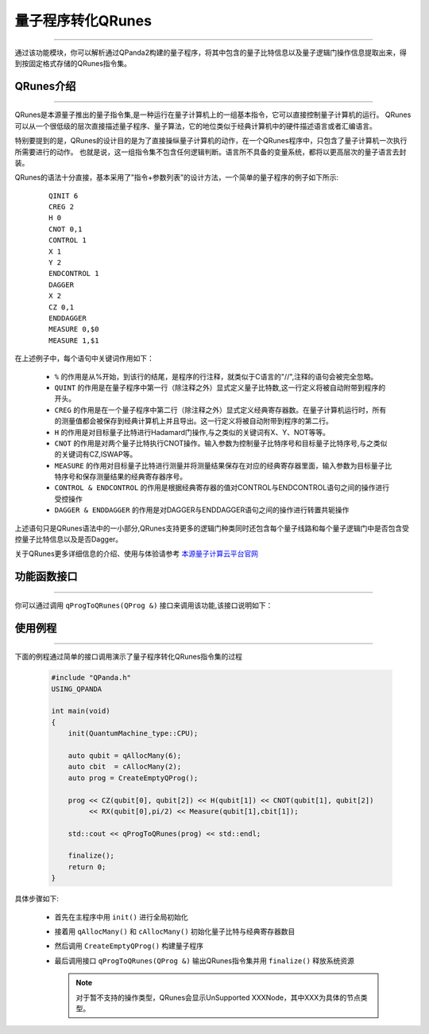 量子程序转化QRunes
====================
----

通过该功能模块，你可以解析通过QPanda2构建的量子程序，将其中包含的量子比特信息以及量子逻辑门操作信息提取出来，得到按固定格式存储的QRunes指令集。

.. _QRunes介绍:
.. _本源量子计算云平台官网: https://qcode.qubitonline.cn/QCode/index.html

QRunes介绍
>>>>>>>>>>>>
----

QRunes是本源量子推出的量子指令集,是一种运行在量子计算机上的一组基本指令，它可以直接控制量子计算机的运行。
QRunes可以从一个很低级的层次直接描述量子程序、量子算法，它的地位类似于经典计算机中的硬件描述语言或者汇编语言。

特别要提到的是，QRunes的设计目的是为了直接操纵量子计算机的动作，在一个QRunes程序中，只包含了量子计算机一次执行所需要进行的动作。
也就是说，这一组指令集不包含任何逻辑判断。语言所不具备的变量系统，都将以更高层次的量子语言去封装。

QRunes的语法十分直接，基本采用了”指令+参数列表”的设计方法，一个简单的量子程序的例子如下所示:

    :: 

        QINIT 6
        CREG 2
        H 0
        CNOT 0,1
        CONTROL 1
        X 1
        Y 2
        ENDCONTROL 1
        DAGGER
        X 2
        CZ 0,1
        ENDDAGGER
        MEASURE 0,$0
        MEASURE 1,$1

在上述例子中，每个语句中关键词作用如下：

 -  ``%`` 的作用是从%开始，到该行的结尾，是程序的行注释，就类似于C语言的"//",注释的语句会被完全忽略。
 -  ``QUINT`` 的作用是在量子程序中第一行（除注释之外）显式定义量子比特数,这一行定义将被自动附带到程序的开头。
 -  ``CREG`` 的作用是在一个量子程序中第二行（除注释之外）显式定义经典寄存器数。在量子计算机运行时，所有的测量值都会被保存到经典计算机上并且导出。这一行定义将被自动附带到程序的第二行。
 -  ``H`` 的作用是对目标量子比特进行Hadamard门操作,与之类似的关键词有X、Y、NOT等等。
 -  ``CNOT`` 的作用是对两个量子比特执行CNOT操作。输入参数为控制量子比特序号和目标量子比特序号,与之类似的关键词有CZ,ISWAP等。
 -  ``MEASURE`` 的作用对目标量子比特进行测量并将测量结果保存在对应的经典寄存器里面，输入参数为目标量子比特序号和保存测量结果的经典寄存器序号。
 -  ``CONTROL & ENDCONTROL`` 的作用是根据经典寄存器的值对CONTROL与ENDCONTROL语句之间的操作进行受控操作
 -  ``DAGGER & ENDDAGGER`` 的作用是对DAGGER与ENDDAGGER语句之间的操作进行转置共轭操作

上述语句只是QRunes语法中的一小部分,QRunes支持更多的逻辑门种类同时还包含每个量子线路和每个量子逻辑门中是否包含受控量子比特信息以及是否Dagger。

关于QRunes更多详细信息的介绍、使用与体验请参考 `本源量子计算云平台官网`_

功能函数接口
>>>>>>>>>>>>
----

你可以通过调用 ``qProgToQRunes(QProg &)`` 接口来调用该功能,该接口说明如下：

    .. cpp:function:: qProgToQRunes(QProg  &)

       **功能**
        - 将量子程序转化为QRunes

       **参数**
        - 待转化的量子程序

       **返回值**
        - QRunes指令集

使用例程
>>>>>>>>
----

下面的例程通过简单的接口调用演示了量子程序转化QRunes指令集的过程

    .. code-block:: c

        #include "QPanda.h"
        USING_QPANDA

        int main(void)
        {
            init(QuantumMachine_type::CPU);

            auto qubit = qAllocMany(6);
            auto cbit  = cAllocMany(2);     
            auto prog = CreateEmptyQProg();

            prog << CZ(qubit[0], qubit[2]) << H(qubit[1]) << CNOT(qubit[1], qubit[2]) 
                 << RX(qubit[0],pi/2) << Measure(qubit[1],cbit[1]);

            std::cout << qProgToQRunes(prog) << std::endl;

            finalize();
            return 0;
        }


具体步骤如下:

 - 首先在主程序中用 ``init()`` 进行全局初始化

 - 接着用 ``qAllocMany()`` 和 ``cAllocMany()`` 初始化量子比特与经典寄存器数目

 - 然后调用 ``CreateEmptyQProg()`` 构建量子程序

 - 最后调用接口 ``qProgToQRunes(QProg &)`` 输出QRunes指令集并用 ``finalize()`` 释放系统资源

   .. note:: 对于暂不支持的操作类型，QRunes会显示UnSupported XXXNode，其中XXX为具体的节点类型。
